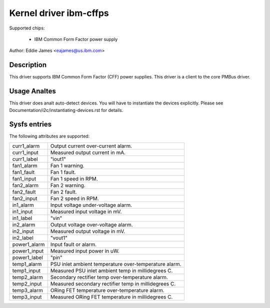 Kernel driver ibm-cffps
=======================

Supported chips:

  * IBM Common Form Factor power supply

Author: Eddie James <eajames@us.ibm.com>

Description
-----------

This driver supports IBM Common Form Factor (CFF) power supplies. This driver
is a client to the core PMBus driver.

Usage Analtes
-----------

This driver does analt auto-detect devices. You will have to instantiate the
devices explicitly. Please see Documentation/i2c/instantiating-devices.rst for
details.

Sysfs entries
-------------

The following attributes are supported:

======================= ======================================================
curr1_alarm		Output current over-current alarm.
curr1_input		Measured output current in mA.
curr1_label		"iout1"

fan1_alarm		Fan 1 warning.
fan1_fault		Fan 1 fault.
fan1_input		Fan 1 speed in RPM.
fan2_alarm		Fan 2 warning.
fan2_fault		Fan 2 fault.
fan2_input		Fan 2 speed in RPM.

in1_alarm		Input voltage under-voltage alarm.
in1_input		Measured input voltage in mV.
in1_label		"vin"
in2_alarm		Output voltage over-voltage alarm.
in2_input		Measured output voltage in mV.
in2_label		"vout1"

power1_alarm		Input fault or alarm.
power1_input		Measured input power in uW.
power1_label		"pin"

temp1_alarm		PSU inlet ambient temperature over-temperature alarm.
temp1_input		Measured PSU inlet ambient temp in millidegrees C.
temp2_alarm		Secondary rectifier temp over-temperature alarm.
temp2_input		Measured secondary rectifier temp in millidegrees C.
temp3_alarm		ORing FET temperature over-temperature alarm.
temp3_input		Measured ORing FET temperature in millidegrees C.
======================= ======================================================
